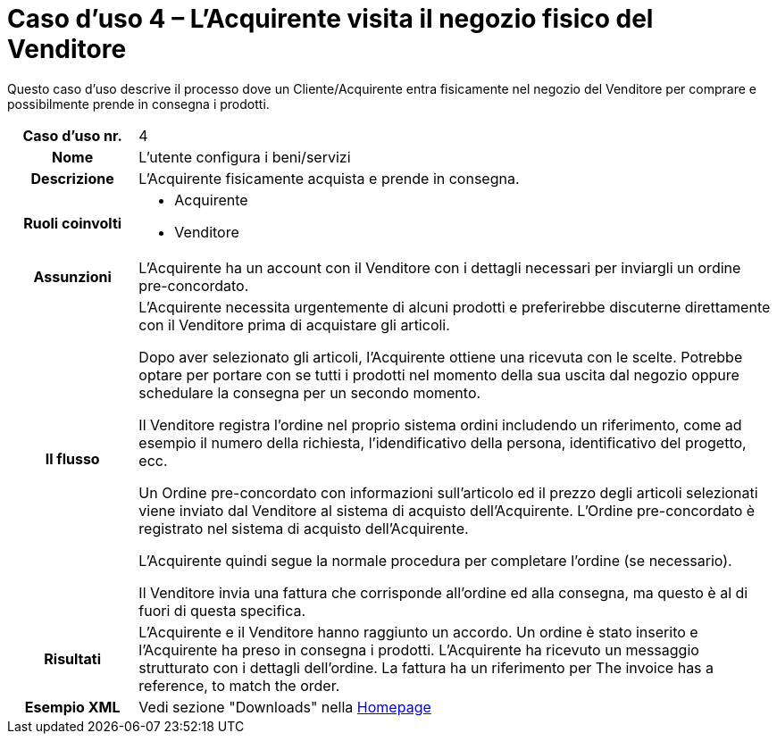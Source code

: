 [[use-case-4-buyer-visits-the-sellers-physical-store]]
= Caso d’uso 4 – L'Acquirente visita il negozio fisico del Venditore

Questo caso d’uso descrive il processo dove un Cliente/Acquirente entra fisicamente nel negozio del Venditore per comprare e possibilmente  prende in consegna i prodotti.

[cols="1h,5",]
|====
|Caso d’uso nr.
|4

|Nome
|L'utente configura i beni/servizi

|Descrizione 
|L'Acquirente fisicamente acquista e prende in consegna.

|Ruoli coinvolti
a| * Acquirente
* Venditore

|Assunzioni 
|L'Acquirente ha un account con il Venditore con i dettagli necessari per inviargli un ordine pre-concordato.

|Il flusso
a|L'Acquirente necessita urgentemente di alcuni prodotti e preferirebbe discuterne direttamente con il Venditore prima di acquistare gli articoli.

Dopo aver selezionato gli articoli, l'Acquirente ottiene una ricevuta con le scelte. Potrebbe optare per portare con se tutti i prodotti nel momento della sua uscita dal negozio oppure schedulare la consegna per un secondo momento.

Il Venditore registra l'ordine nel proprio sistema ordini includendo un riferimento, come ad esempio il numero della richiesta, l'idendificativo della persona, identificativo del progetto, ecc.

Un Ordine pre-concordato con informazioni sull'articolo ed il prezzo degli articoli selezionati viene inviato dal Venditore al sistema di acquisto dell'Acquirente. L’Ordine pre-concordato è registrato nel sistema di acquisto dell'Acquirente. +

L'Acquirente quindi segue la normale procedura per completare l'ordine (se necessario).

Il Venditore invia una fattura che corrisponde all'ordine ed alla consegna, ma questo è al di fuori di questa specifica. 


|Risultati
|L'Acquirente e il Venditore hanno raggiunto un accordo. Un ordine è stato inserito e l'Acquirente ha preso in consegna i prodotti. L'Acquirente ha ricevuto un messaggio strutturato con i dettagli dell’ordine. La fattura ha un riferimento per  The invoice has a reference, to match the order.

|Esempio XML
|Vedi sezione "Downloads" nella link:/peppol-docs/[Homepage]

|====
